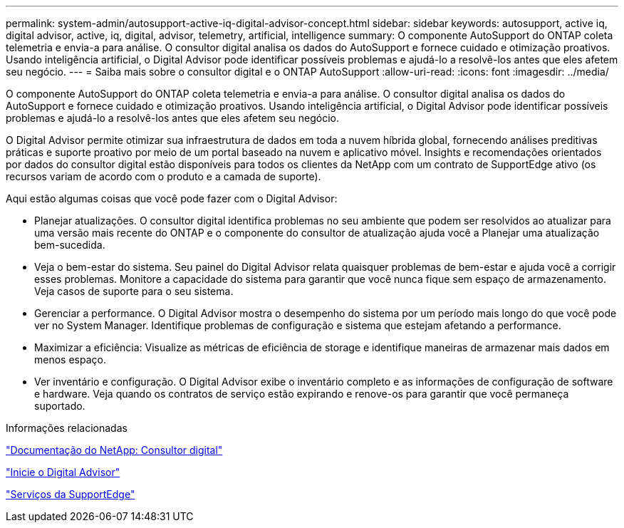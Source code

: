 ---
permalink: system-admin/autosupport-active-iq-digital-advisor-concept.html 
sidebar: sidebar 
keywords: autosupport, active iq, digital advisor, active, iq, digital, advisor, telemetry, artificial, intelligence 
summary: O componente AutoSupport do ONTAP coleta telemetria e envia-a para análise. O consultor digital analisa os dados do AutoSupport e fornece cuidado e otimização proativos. Usando inteligência artificial, o Digital Advisor pode identificar possíveis problemas e ajudá-lo a resolvê-los antes que eles afetem seu negócio. 
---
= Saiba mais sobre o consultor digital e o ONTAP AutoSupport
:allow-uri-read: 
:icons: font
:imagesdir: ../media/


[role="lead"]
O componente AutoSupport do ONTAP coleta telemetria e envia-a para análise. O consultor digital analisa os dados do AutoSupport e fornece cuidado e otimização proativos. Usando inteligência artificial, o Digital Advisor pode identificar possíveis problemas e ajudá-lo a resolvê-los antes que eles afetem seu negócio.

O Digital Advisor permite otimizar sua infraestrutura de dados em toda a nuvem híbrida global, fornecendo análises preditivas práticas e suporte proativo por meio de um portal baseado na nuvem e aplicativo móvel. Insights e recomendações orientados por dados do consultor digital estão disponíveis para todos os clientes da NetApp com um contrato de SupportEdge ativo (os recursos variam de acordo com o produto e a camada de suporte).

Aqui estão algumas coisas que você pode fazer com o Digital Advisor:

* Planejar atualizações. O consultor digital identifica problemas no seu ambiente que podem ser resolvidos ao atualizar para uma versão mais recente do ONTAP e o componente do consultor de atualização ajuda você a Planejar uma atualização bem-sucedida.
* Veja o bem-estar do sistema. Seu painel do Digital Advisor relata quaisquer problemas de bem-estar e ajuda você a corrigir esses problemas. Monitore a capacidade do sistema para garantir que você nunca fique sem espaço de armazenamento. Veja casos de suporte para o seu sistema.
* Gerenciar a performance. O Digital Advisor mostra o desempenho do sistema por um período mais longo do que você pode ver no System Manager. Identifique problemas de configuração e sistema que estejam afetando a performance.
* Maximizar a eficiência: Visualize as métricas de eficiência de storage e identifique maneiras de armazenar mais dados em menos espaço.
* Ver inventário e configuração. O Digital Advisor exibe o inventário completo e as informações de configuração de software e hardware. Veja quando os contratos de serviço estão expirando e renove-os para garantir que você permaneça suportado.


.Informações relacionadas
https://docs.netapp.com/us-en/active-iq/["Documentação do NetApp: Consultor digital"^]

https://aiq.netapp.com/custom-dashboard/search["Inicie o Digital Advisor"^]

https://www.netapp.com/us/services/support-edge.aspx["Serviços da SupportEdge"^]
